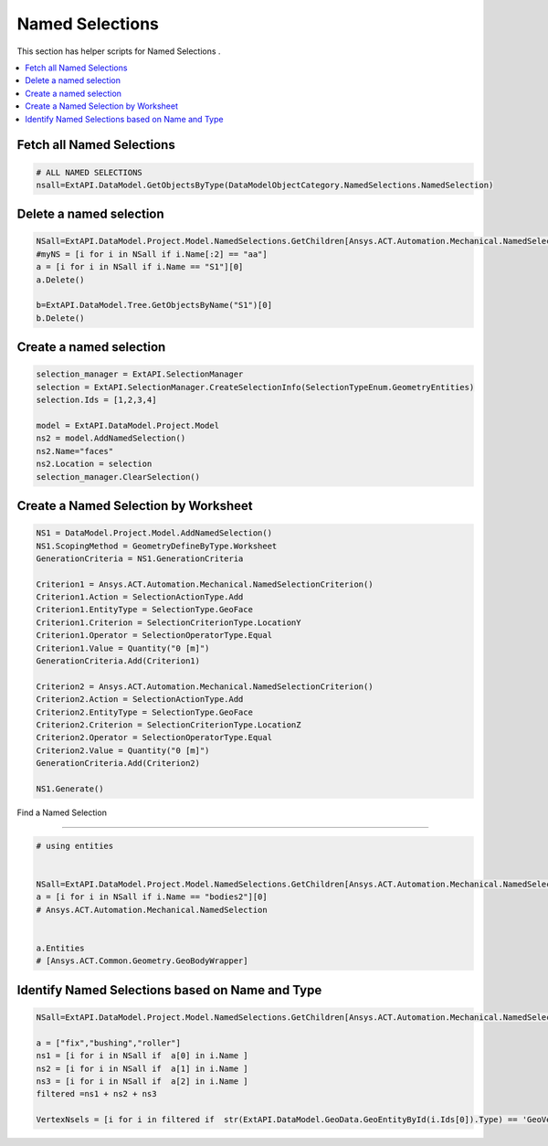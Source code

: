 .. _namedselections:

Named Selections
================

This section has helper scripts for  Named Selections .

.. contents::
   :local:
   :depth: 4




Fetch all Named Selections
^^^^^^^^^^^^^^

.. code:: python

    # ALL NAMED SELECTIONS
    nsall=ExtAPI.DataModel.GetObjectsByType(DataModelObjectCategory.NamedSelections.NamedSelection)


Delete a named selection
^^^^^^^^^^^^^^

.. code:: python

    NSall=ExtAPI.DataModel.Project.Model.NamedSelections.GetChildren[Ansys.ACT.Automation.Mechanical.NamedSelection](True)
    #myNS = [i for i in NSall if i.Name[:2] == "aa"]
    a = [i for i in NSall if i.Name == "S1"][0]
    a.Delete()

    b=ExtAPI.DataModel.Tree.GetObjectsByName("S1")[0]
    b.Delete()


Create a named selection
^^^^^^^^^^^^^^

.. code:: python

    selection_manager = ExtAPI.SelectionManager
    selection = ExtAPI.SelectionManager.CreateSelectionInfo(SelectionTypeEnum.GeometryEntities)
    selection.Ids = [1,2,3,4]

    model = ExtAPI.DataModel.Project.Model
    ns2 = model.AddNamedSelection()
    ns2.Name="faces"
    ns2.Location = selection
    selection_manager.ClearSelection()


Create a Named Selection by Worksheet
^^^^^^^^^^^^^^

.. code:: python

    NS1 = DataModel.Project.Model.AddNamedSelection()
    NS1.ScopingMethod = GeometryDefineByType.Worksheet
    GenerationCriteria = NS1.GenerationCriteria

    Criterion1 = Ansys.ACT.Automation.Mechanical.NamedSelectionCriterion()
    Criterion1.Action = SelectionActionType.Add
    Criterion1.EntityType = SelectionType.GeoFace
    Criterion1.Criterion = SelectionCriterionType.LocationY
    Criterion1.Operator = SelectionOperatorType.Equal
    Criterion1.Value = Quantity("0 [m]")
    GenerationCriteria.Add(Criterion1)

    Criterion2 = Ansys.ACT.Automation.Mechanical.NamedSelectionCriterion()
    Criterion2.Action = SelectionActionType.Add
    Criterion2.EntityType = SelectionType.GeoFace
    Criterion2.Criterion = SelectionCriterionType.LocationZ
    Criterion2.Operator = SelectionOperatorType.Equal
    Criterion2.Value = Quantity("0 [m]")
    GenerationCriteria.Add(Criterion2)

    NS1.Generate()


Find a Named Selection

^^^^^^^^^^^^^^

.. code:: python

    # using entities


    NSall=ExtAPI.DataModel.Project.Model.NamedSelections.GetChildren[Ansys.ACT.Automation.Mechanical.NamedSelection](True)
    a = [i for i in NSall if i.Name == "bodies2"][0]
    # Ansys.ACT.Automation.Mechanical.NamedSelection


    a.Entities
    # [Ansys.ACT.Common.Geometry.GeoBodyWrapper]




Identify Named Selections based on Name and Type
^^^^^^^^^^^^^^

.. code:: python

    NSall=ExtAPI.DataModel.Project.Model.NamedSelections.GetChildren[Ansys.ACT.Automation.Mechanical.NamedSelection](True)

    a = ["fix","bushing","roller"]
    ns1 = [i for i in NSall if  a[0] in i.Name ]
    ns2 = [i for i in NSall if  a[1] in i.Name ]
    ns3 = [i for i in NSall if  a[2] in i.Name ]
    filtered =ns1 + ns2 + ns3

    VertexNsels = [i for i in filtered if  str(ExtAPI.DataModel.GeoData.GeoEntityById(i.Ids[0]).Type) == 'GeoVertex' ]